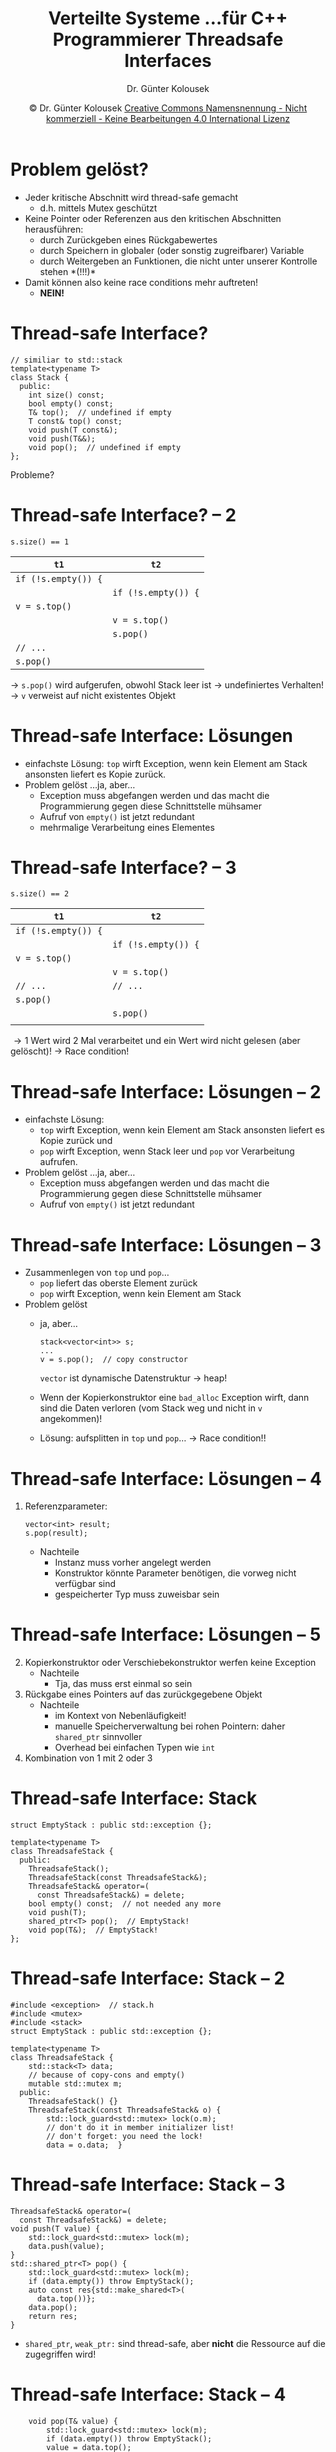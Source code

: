 #+TITLE: Verteilte Systeme \linebreak \small...für C++ Programmierer \hfill Threadsafe Interfaces
#+AUTHOR: Dr. Günter Kolousek
#+DATE: \copy Dr. Günter Kolousek \hspace{12ex} [[http://creativecommons.org/licenses/by-nc-nd/4.0/][Creative Commons Namensnennung - Nicht kommerziell - Keine Bearbeitungen 4.0 International Lizenz]]

#+OPTIONS: H:1 toc:nil
#+LATEX_CLASS: beamer
#+LATEX_CLASS_OPTIONS: [presentation]
#+BEAMER_THEME: Execushares
#+COLUMNS: %45ITEM %10BEAMER_ENV(Env) %10BEAMER_ACT(Act) %4BEAMER_COL(Col) %8BEAMER_OPT(Opt)

#+LATEX_HEADER:\usepackage{pgfpages}
# +LATEX_HEADER:\pgfpagesuselayout{2 on 1}[a4paper,border shrink=5mm]u
# +LATEX: \mode<handout>{\setbeamercolor{background canvas}{bg=black!5}}
#+LATEX_HEADER:\usepackage{xspace}
#+LATEX: \newcommand{\cpp}{C++\xspace}

* Problem gelöst?
- Jeder kritische Abschnitt wird thread-safe gemacht
  - d.h. mittels Mutex geschützt\pause
- Keine Pointer oder Referenzen aus den kritischen Abschnitten herausführen:
  - durch Zurückgeben eines Rückgabewertes
  - durch Speichern in globaler (oder sonstig zugreifbarer) Variable
  - durch Weitergeben an Funktionen, die nicht unter unserer Kontrolle stehen *(!!!)*\pause
- Damit können also keine race conditions mehr auftreten! \pause
  - *NEIN!*

* Thread-safe Interface?
#+begin_src C++
// similiar to std::stack
template<typename T>
class Stack {
  public:
    int size() const;
    bool empty() const;
    T& top();  // undefined if empty
    T const& top() const;
    void push(T const&);
    void push(T&&);
    void pop();  // undefined if empty
};
#+end_src

Probleme?

* Thread-safe Interface? -- 2
#+begin_center
~s.size() == 1~
#+end_center

#+ATTR_LATEX: :align l|l
| =t1=                       | =t2=                       |
|--------------------------+--------------------------|
| ~if (!s.empty()) {~        |                          |
|                          | ~if (!s.empty()) {~        |
| \hspace{5ex} ~v = s.top()~ |                          |
|                          | \hspace{5ex} ~v = s.top()~ |
|                          | \hspace{5ex} ~s.pop()~     |
| \hspace{5ex} =// ...=      |                          |
| \hspace{5ex} ~s.pop()~     |                          |

\pause
\to =s.pop()= wird aufgerufen, obwohl Stack leer ist \to undefiniertes Verhalten!\newline
\to =v= verweist auf nicht existentes Objekt\newline

* Thread-safe Interface: Lösungen
- einfachste Lösung: =top= wirft Exception, wenn kein
  Element am Stack ansonsten liefert es Kopie zurück.
- Problem gelöst \pause ...ja, aber...
  - Exception muss abgefangen werden und das macht
    die Programmierung gegen diese Schnittstelle
    mühsamer
  - Aufruf von =empty()= ist jetzt redundant
  - mehrmalige Verarbeitung eines Elementes

* Thread-safe Interface? -- 3
#+begin_center
~s.size() == 2~
#+end_center

#+ATTR_LATEX: :align l|l
| =t1=                       | =t2=                       |
|--------------------------+--------------------------|
| ~if (!s.empty()) {~        |                          |
|                          | ~if (!s.empty()) {~        |
| \hspace{5ex} ~v = s.top()~ |                          |
|                          | \hspace{5ex} ~v = s.top()~ |
| \hspace{5ex} =// ...=      | \hspace{5ex} =// ...=      |
| \hspace{5ex} ~s.pop()~     |                          |
|                          | \hspace{5ex} ~s.pop()~     |
|                          |                          |

\pause
\to 1 Wert wird 2 Mal verarbeitet und ein Wert wird nicht gelesen (aber
gelöscht)!\newline\pause
\to Race condition!

* Thread-safe Interface: Lösungen -- 2
- einfachste Lösung:
  - =top= wirft Exception, wenn kein Element am Stack ansonsten liefert es Kopie
    zurück und
  - =pop= wirft Exception, wenn Stack leer und =pop= vor Verarbeitung aufrufen.
- Problem gelöst \pause ...ja, aber...
  - Exception muss abgefangen werden und das macht
    die Programmierung gegen diese Schnittstelle
    mühsamer
  - Aufruf von =empty()= ist jetzt redundant

* Thread-safe Interface: Lösungen -- 3
\vspace{1.5em}
- Zusammenlegen von =top= und =pop=...
  - =pop= liefert das oberste Element zurück
  - =pop= wirft Exception, wenn kein Element am Stack
- Problem gelöst \pause
  - ja, aber...
    #+begin_src C++
    stack<vector<int>> s;
    ...
    v = s.pop();  // copy constructor
    #+end_src
    =vector= ist dynamische Datenstruktur \to heap!
  - Wenn der Kopierkonstruktor eine =bad_alloc= Exception wirft, dann sind die
    Daten verloren (vom Stack weg und nicht in =v= angekommen)!
  - Lösung: aufsplitten in =top= und =pop=... \pause \to Race condition!!

* Thread-safe Interface: Lösungen -- 4
1. Referenzparameter:
   #+begin_src C++
   vector<int> result;
   s.pop(result);
   #+end_src
   - Nachteile
     - Instanz muss vorher angelegt werden
     - Konstruktor könnte Parameter benötigen, die vorweg nicht verfügbar sind
     - gespeicherter Typ muss zuweisbar sein

* Thread-safe Interface: Lösungen -- 5
2. [@2] Kopierkonstruktor oder Verschiebekonstruktor werfen keine Exception\newline
   - Nachteile
    - Tja, das muss erst einmal so sein
3. Rückgabe eines Pointers auf das zurückgegebene Objekt
   - Nachteile
     - im Kontext von Nebenläufigkeit!
     - manuelle Speicherverwaltung bei rohen Pointern:
       daher =shared_ptr= sinnvoller
     - Overhead bei einfachen Typen wie =int=
4. Kombination von 1 mit 2 oder 3

* Thread-safe Interface: Stack
#+begin_src C++
struct EmptyStack : public std::exception {};

template<typename T>
class ThreadsafeStack {
  public:
    ThreadsafeStack();
    ThreadsafeStack(const ThreadsafeStack&);
    ThreadsafeStack& operator=(
      const ThreadsafeStack&) = delete;
    bool empty() const;  // not needed any more
    void push(T);
    shared_ptr<T> pop();  // EmptyStack!
    void pop(T&);  // EmptyStack!
};
#+end_src

* Thread-safe Interface: Stack -- 2
\vspace{1em}
#+header: :exports code :results output :tangle src/stack.h :flags -std=c++1y -lpthread :main no
#+begin_src C++
#include <exception>  // stack.h
#include <mutex>
#include <stack>
struct EmptyStack : public std::exception {};

template<typename T>
class ThreadsafeStack {
    std::stack<T> data;
    // because of copy-cons and empty()
    mutable std::mutex m;
  public:
    ThreadsafeStack() {}
    ThreadsafeStack(const ThreadsafeStack& o) {
        std::lock_guard<std::mutex> lock(o.m);
        // don't do it in member initializer list!
        // don't forget: you need the lock!
        data = o.data;  }
#+end_src

* Thread-safe Interface: Stack -- 3
\vspace{1.25em}
#+header: :exports code :results output :tangle src/stack.h :flags -std=c++1y -lpthread :main no
#+begin_src C++
    ThreadsafeStack& operator=(
      const ThreadsafeStack&) = delete;
    void push(T value) {
        std::lock_guard<std::mutex> lock(m);
        data.push(value);
    }
    std::shared_ptr<T> pop() {
        std::lock_guard<std::mutex> lock(m);
        if (data.empty()) throw EmptyStack();
        auto const res{std::make_shared<T>(
          data.top())};
        data.pop();
        return res;
    }
#+end_src
\vspace{-0.75em}
- =shared_ptr=, =weak_ptr:= sind thread-safe, aber *nicht* die Ressource auf
  die zugegriffen wird!

* Thread-safe Interface: Stack -- 4
#+header: :exports code :results output :tangle src/stack.h :flags -std=c++1y -lpthread :main no
#+begin_src C++
    void pop(T& value) {
        std::lock_guard<std::mutex> lock(m);
        if (data.empty()) throw EmptyStack();
        value = data.top();
        data.pop();
    }
    // not recommended:
    // if (!s.empty())
    //   s.pop(); // exc. EmptyStack may occur!
    bool empty() const {
        std::lock_guard<std::mutex> lock(m);
        return data.empty();
    }
};
#+end_src

* Thread-safe Interface: Stack -- 5
#+header: :exports code :results output :tangle src/teststack.cpp :flags -std=c++1y -lpthread :main no
#+begin_src C++
#include <iostream>  // teststack.cpp
#include <thread>
#include "stack.h"
using namespace std;

void reader(ThreadsafeStack<int>& s) {
    int i;
    while (true) {
        this_thread::sleep_for(500ms);
        //s.pop(i);    // per reference
        i = *s.pop();  // using shared pointer
        cout << i << endl;
    }
}
#+end_src

* Thread-safe Interface: Stack -- 6
#+header: :exports code :results output :tangle src/teststack.cpp :flags -std=c++1y -lpthread :main no
#+begin_src C++
void writer(ThreadsafeStack<int>& s) {
    int i{};
    while (true) {
        s.push(i);
        ++i;
        this_thread::sleep_for(500ms);
    } }
    
int main() {
    ThreadsafeStack<int> s;
    thread r{reader, ref(s)};
    thread w{writer, ref(s)};
    r.join();
    w.join();  }
#+end_src

* Granularität beim Locken
- feingranulares Locking (fine-grained) vs. grobgranulares Locking
  (coarse-grained)
  - Wird Lock zu lange gehalten, dann sinkt Performance\pause
    - \to Lock frühzeitig zurückgeben, z.B. mit =unique_lock=\pause
  - Wird Lock zu kurz gehalten, dann Race Condition\pause
- Ein Lock soll nur die kürzest notwendige Zeit gehalten werden,
  um die Operation auszuführen.

* Lazy initialization
- Wann muss nicht gelockt werden?
  - bei ausschließlichen read-only Zugriff
- Was ist, wenn Daten nur erzeugt, aber
  dann nicht mehr verändert werden...
- Zwei Möglichkeiten
  - globale Daten initialisiert zur Übersetzungszeit oder
    beim Starten des Programmes (vor Lesezugriff)
    - kein Lock notwendig
    - aber Speicher wird auch verbraucht, wenn diese Daten
      u.U. überhaupt nicht gelesen werden\pause
  - Daten werden initialisiert, wenn diese benötigt werden
    (lazy initialization) \to Lock nur bei der Initialisierung
    notwendig (da mehrfaches Initialisieren!)

* Lazy initialization -- 2
#+begin_src C++
shared_ptr<Element> ptr;
void use_ptr() {
    if (!ptr) {
        ptr.reset(new Element);
    }
    ptr->do_something();
}
#+end_src
\to nicht threadsafe!

* Lazy initialization -- 3
#+begin_src C++
shared_ptr<Element> ptr;
mutex m;
void use_ptr() {
    lock_guard<mutex> lock{m};
    if (!ptr) {
        ptr.reset(new Element);
    }
    ptr->do_something();
}
#+end_src
\to threadsafe\pause,
- aber Lock auch beim Lesen notwendig
- fehleranfällig
- Flaschenhals des Locks: Serialisierung!

* Lazy initialization -- 4
\vspace{1em}
Double checked locking:
\vspace{1em}
#+begin_src C++
shared_ptr<Element> ptr;
mutex m;
void use_ptr() {
    if (!ptr) {  // <--
        lock_guard<mutex> lock{m};
        if (!ptr) {
            ptr.reset(new Element);
        }
    }
    ptr->do_something();
}
#+end_src
\pause \to Race condition möglich!\newline
\pause Abfrage des Pointers ist *nicht* synchronisiert mit
Setzen (in =reset=)!

* Lazy initialization -- 5
\vspace{1em}
#+header: :exports code :results output :tangle src/once.cpp :flags -std=c++1y -lpthread :main no
#+begin_src C++
#include <iostream>  // once.cpp
#include <thread>
#include <mutex>

using namespace std;
shared_ptr<int> ptr;
once_flag resource_flag;
void init_resource() {
    ptr.reset(new int{42});
    cout << "ptr reset to " << *ptr << endl;
}

void use_ptr() {
    call_once(resource_flag, init_resource);
    cout << *ptr << endl;
}
#+end_src

* Lazy initialization -- 6
#+header: :exports code :results output :tangle src/once.cpp :flags -std=c++1y -lpthread :main no
#+begin_src C++
int main() {
    thread t1{use_ptr};
    thread t2{use_ptr};
    t1.join(); t2.join();
}
#+end_src

: ptr reset to 42
: 42
: 42

* Rekursives Locken
#+header: :exports code :results output :tangle src/nonrecursive_locking.cpp :flags -std=c++1y -lpthread :main no
#+begin_src C++
#include <iostream>  // nonrecursive_locking.cpp
#include <thread>
#include <mutex>

using namespace std;

class Counter {
    int data;
    mutex m;
  public:
    bool zero() {
       lock_guard<mutex> lock{m};
       return data == 0;
    }
#+end_src

* Rekursives Locken -- 2
#+header: :exports code :results output :tangle src/nonrecursive_locking.cpp :flags -std=c++1y -lpthread :main no
#+begin_src C++
    void incr() {
        lock_guard<mutex> lock{m};
        ++data;
    }
    void decr() {
        lock_guard<mutex> lock{m};
        if (!zero()) { --data; }
    }
};
int main() {
    Counter cnt;
    cnt.decr();
}
#+end_src

\pause terminiert auf meinem System nicht!

* Rekursives Locken -- 3
- Nicht korrekt! \pause
- da mehrfaches Locken in einem Thread ein nicht definiertes Verhalten aufweist!
- =mutex= muss gegen =recursive_mutex= ausgetauscht werden!
  - Ressourcen-intensiver: Zähler + Thread-ID müssen verwaltet und gespeichert
    werden
  \pause
- oder: Aufteilung in private und öffentliche Methoden!
  - öffentliche Methoden thread-sicher
    - rufen private Methoden auf
  - private Methoden nicht thread-sicher

* Rekursives Locken -- 4
\vspace{1em}
#+header: :exports code :results output :tangle src/recursive_locking.cpp :flags -std=c++1y -lpthread :main no
#+begin_src C++
#include <iostream>  // recursive_locking.cpp
#include <thread>
#include <mutex>
using namespace std;
class Counter {
    int data;
    recursive_mutex m;
  public:
    bool zero() {
       lock_guard<recursive_mutex> lock{m};
       return data == 0;
    }
    void incr() {
        lock_guard<recursive_mutex> lock{m};
        ++data;
    }
#+end_src

* Rekursives Locken -- 5
#+header: :exports code :results output :tangle src/recursive_locking.cpp :flags -std=c++1y -lpthread :main no
#+begin_src C++
    void decr() {
        lock_guard<recursive_mutex> lock{m};
        if (!zero()) {
            --data;
        }
    }
};

int main() {
    Counter cnt;
    cnt.decr();
}
#+end_src

* private/öffentliche Methoden
#+header: :exports code :results output :tangle src/private_public.cpp :flags -std=c++1y -lpthread :main no
#+begin_src C++
#include <iostream>  // private_public.cpp
#include <thread>
#include <mutex>
using namespace std;
class Counter {
    int data;
    mutex m;
    bool zero_() {
       return data == 0;
    }
    void incr_() {
        ++data;
    }
#+end_src

* private/öffentliche Methoden -- 2
#+header: :exports code :results output :tangle src/private_public.cpp :flags -std=c++1y -lpthread :main no
#+begin_src C++
    void decr_() {
        if (!zero_()) {
            --data;
        }
    }
  public:
    bool zero() {
        lock_guard<mutex> lock{m};
        return zero_();
    }
    void incr() {
        lock_guard<mutex> lock{m};
        incr_();
    }
#+end_src

* private/öffentliche Methoden -- 3
#+header: :exports code :results output :tangle src/private_public.cpp :flags -std=c++1y -lpthread :main no
#+begin_src C++
    void decr() {
        lock_guard<mutex> lock{m};
        decr_();
    }
};

int main() {
    Counter cnt;
    cnt.decr();
}
#+end_src
